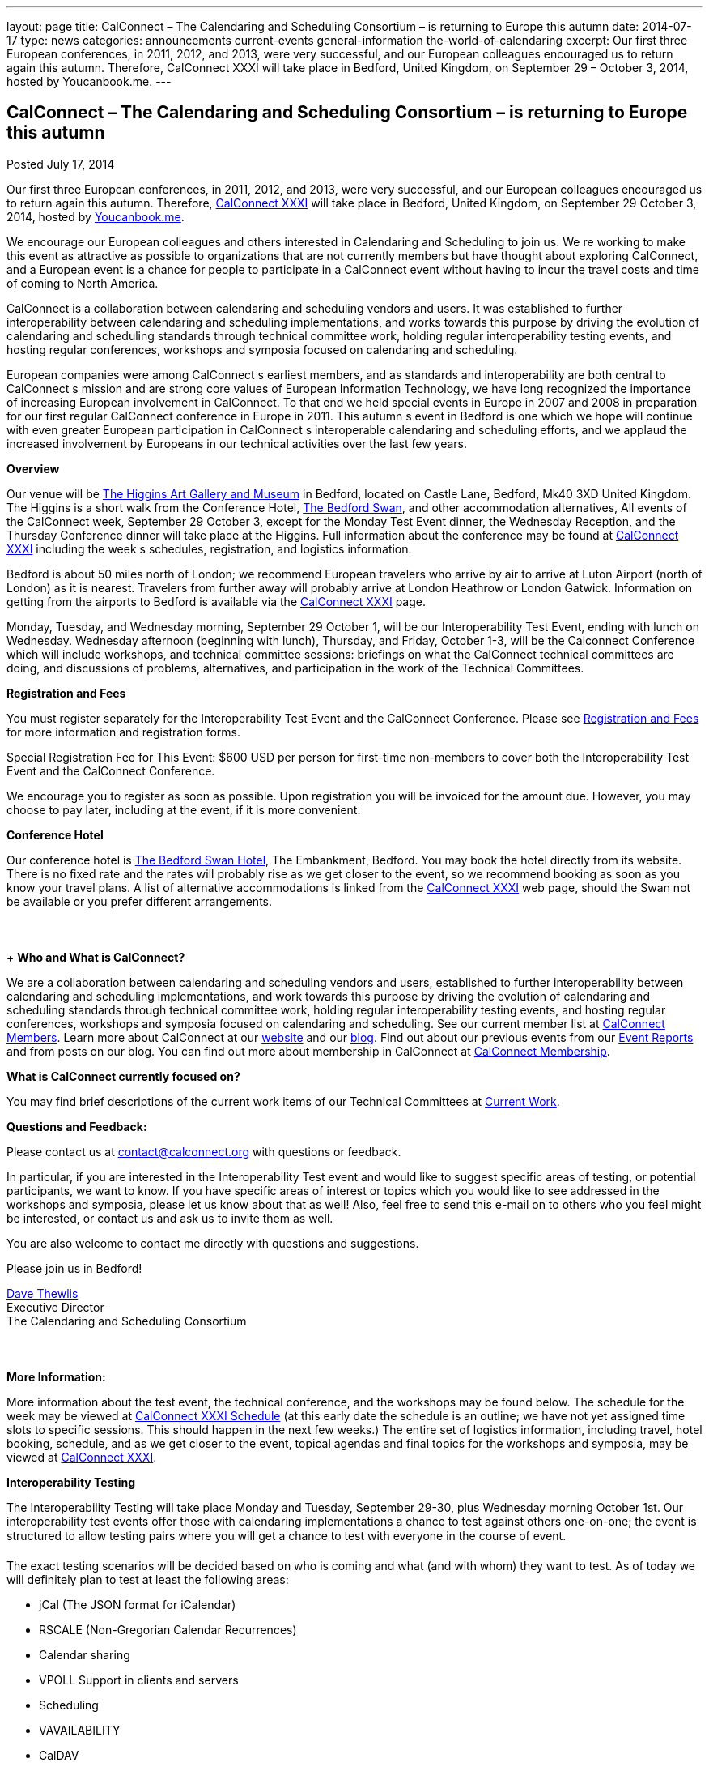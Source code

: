 ---
layout: page
title: CalConnect – The Calendaring and Scheduling Consortium – is returning to Europe this autumn
date: 2014-07-17
type: news
categories: announcements current-events general-information the-world-of-calendaring
excerpt: Our first three European conferences, in 2011, 2012, and 2013, were very successful, and our European colleagues encouraged us to return again this autumn. Therefore, CalConnect XXXI will take place in Bedford, United Kingdom, on September 29 – October 3, 2014, hosted by Youcanbook.me.
---

== CalConnect – The Calendaring and Scheduling Consortium – is returning to Europe this autumn

[[node-171]]
Posted July 17, 2014 

Our first three European conferences, in 2011, 2012, and 2013, were very successful, and our European colleagues encouraged us to return again this autumn. Therefore, link://calconnect31.shtml[CalConnect XXXI] will take place in Bedford, United Kingdom, on September 29  October 3, 2014, hosted by https://ga.youcanbook.me/[Youcanbook.me].

We encourage our European colleagues and others interested in Calendaring and Scheduling to join us. We re working to make this event as attractive as possible to organizations that are not currently members but have thought about exploring CalConnect, and a European event is a chance for people to participate in a CalConnect event without having to incur the travel costs and time of coming to North America.

CalConnect is a collaboration between calendaring and scheduling vendors and users. It was established to further interoperability between calendaring and scheduling implementations, and works towards this purpose by driving the evolution of calendaring and scheduling standards through technical committee work, holding regular interoperability testing events, and hosting regular conferences, workshops and symposia focused on calendaring and scheduling.

European companies were among CalConnect s earliest members, and as standards and interoperability are both central to CalConnect s mission and are strong core values of European Information Technology, we have long recognized the importance of increasing European involvement in CalConnect. To that end we held special events in Europe in 2007 and 2008 in preparation for our first regular CalConnect conference in Europe in 2011. This autumn s event in Bedford is one which we hope will continue with even greater European participation in CalConnect s interoperable calendaring and scheduling efforts, and we applaud the increased involvement by Europeans in our technical activities over the last few years.

*Overview*

Our venue will be http://www.thehigginsbedford.org.uk/[The Higgins Art Gallery and Museum] in Bedford, located on Castle Lane, Bedford, Mk40 3XD United Kingdom. The Higgins is a short walk from the Conference Hotel, http://www.bedfordswanhotel.co.uk/[The Bedford Swan], and other accommodation alternatives, All events of the CalConnect week, September 29  October 3, except for the Monday Test Event dinner, the Wednesday Reception, and the Thursday Conference dinner will take place at the Higgins. Full information about the conference may be found at link://calconnect31.shtml[CalConnect XXXI] including the week s schedules, registration, and logistics information.

Bedford is about 50 miles north of London; we recommend European travelers who arrive by air to arrive at Luton Airport (north of London) as it is nearest. Travelers from further away will probably arrive at London Heathrow or London Gatwick. Information on getting from the airports to Bedford is available via the link://calconnect31.shtml[CalConnect XXXI] page.

Monday, Tuesday, and Wednesday morning, September 29  October 1, will be our Interoperability Test Event, ending with lunch on Wednesday. Wednesday afternoon (beginning with lunch), Thursday, and Friday, October 1-3, will be the Calconnect Conference which will include workshops, and technical committee sessions: briefings on what the CalConnect technical committees are doing, and discussions of problems, alternatives, and participation in the work of the Technical Committees.

*Registration and Fees*

You must register separately for the Interoperability Test Event and the CalConnect Conference. Please see link://regtypes.shtml[Registration and Fees] for more information and registration forms.

Special Registration Fee for This Event: $600 USD per person for first-time non-members to cover both the Interoperability Test Event and the CalConnect Conference.

We encourage you to register as soon as possible. Upon registration you will be invoiced for the amount due. However, you may choose to pay later, including at the event, if it is more convenient.

*Conference Hotel*

Our conference hotel is http://www.bedfordswanhotel.co.uk/[The Bedford Swan Hotel], The Embankment, Bedford. You may book the hotel directly from its website. There is no fixed rate and the rates will probably rise as we get closer to the event, so we recommend booking as soon as you know your travel plans. A list of alternative accommodations is linked from the link://calconnect31.shtml[CalConnect XXXI] web page, should the Swan not be available or you prefer different arrangements.



+
*Who and What is CalConnect?*

We are a collaboration between calendaring and scheduling vendors and users, established to further interoperability between calendaring and scheduling implementations, and work towards this purpose by driving the evolution of calendaring and scheduling standards through technical committee work, holding regular interoperability testing events, and hosting regular conferences, workshops and symposia focused on calendaring and scheduling. See our current member list at link://mbrlist.shtml[CalConnect Members]. Learn more about CalConnect at our link://[website] and our https://calconnect.wordpress.com/[blog]. Find out about our previous events from our link://eventreports.shtml[Event Reports] and from posts on our blog. You can find out more about membership in CalConnect at link://membership.shtml[CalConnect Membership].

*What is CalConnect currently focused on?*

You may find brief descriptions of the current work items of our Technical Committees at link://currentwork.shtml[Current Work].

*Questions and Feedback:*

Please contact us at mailto:contact@calconnect.org[contact@calconnect.org] with questions or feedback.

In particular, if you are interested in the Interoperability Test event and would like to suggest specific areas of testing, or potential participants, we want to know. If you have specific areas of interest or topics which you would like to see addressed in the workshops and symposia, please let us know about that as well! Also, feel free to send this e-mail on to others who you feel might be interested, or contact us and ask us to invite them as well.

You are also welcome to contact me directly with questions and suggestions.

Please join us in Bedford!

mailto:dave.thewlis@calconnect.org[Dave Thewlis] +
 Executive Director +
 The Calendaring and Scheduling Consortium



*More Information:*

More information about the test event, the technical conference, and the workshops may be found below. The schedule for the week may be viewed at link://calconnect31.shtml#schedule[CalConnect XXXI Schedule] (at this early date the schedule is an outline; we have not yet assigned time slots to specific sessions. This should happen in the next few weeks.) The entire set of logistics information, including travel, hotel booking, schedule, and as we get closer to the event, topical agendas and final topics for the workshops and symposia, may be viewed at link://calconnect31.shtml[CalConnect XXXI].

*Interoperability Testing*

The Interoperability Testing will take place Monday and Tuesday, September 29-30, plus Wednesday morning October 1st. Our interoperability test events offer those with calendaring implementations a chance to test against others one-on-one; the event is structured to allow testing pairs where you will get a chance to test with everyone in the course of event.

The exact testing scenarios will be decided based on who is coming and what (and with whom) they want to test. As of today we will definitely plan to test at least the following areas:

* jCal (The JSON format for iCalendar)
* RSCALE (Non-Gregorian Calendar Recurrences)
* Calendar sharing
* VPOLL Support in clients and servers
* Scheduling
* VAVAILABILITY
* CalDAV
* iCalendar/iMIP/iTIP and iMIP gateways
* iSchedule
* CardDAV
* Timezone Service Protocol
* Managed Attachments
* VAVAILABILITY
* If there is interest, synchronization testing for mobile clients in general
* Informal workshop on the CalDAV Tester Test Suite

Please see link://iop1409.shtml[CalConnect XXXI Interoperability Test Event] for more information.

+
*Technical Workshops and Symposia*

Thursday and Friday mornings will be dedicated to workshops and symposia, which are included in the Conference Registration. The specific events are in the early planning stages; the link://calconnect31.shtml#schedule[CalConnect XXXI Schedule] will reflect more detail as soon as we have it.

*CalConnect Conference*

At each CalConnect event, the Conference offers an opportunity for each of the CalConnect Technical Committees and Provisional Committees to present its work, invite suggestions, and conduct open discussions with the attendees on issues or topics under deliberation in the committee. In order to facilitate people in North America joining the Roundtable portion of the week s events, the Conference sessions will be held Wednesday, Thursday and Friday afternoons. The Conference covers (at least)

* Opening and introduction to CalConnect
* Report from the Interoperability Test Event
* Technical Committee sessions for all CalConnect TCs and PCs
* Opportunities for BOFs (birds of a feather discussions)
* Final wrapup and summary of all sessions
* New initiatives
* CalConnect Plenary Session

The conference will conclude no later than 18:00 on Friday, October 3rd.

In addition to the formal agenda there will be plenty of opportunity for networking and informal discussions with the leading experts in Calendaring and Scheduling applications, systems, and specifications.

*Social Events*

There will be a dinner for all Interoperability Test Event participants on Monday Evening, a Reception on Wednesday evening for all participants in either the Test Event and/or the Conference, and a dinner for all Conference participants on Thursday evening. The social events are included in your registration fee.

*Meals*

Your registration to the Interoperability Test Event or the Conference includes lunch and morning and afternoon refreshments for the period of the event, plus the reception Wednesday evening. In addition, registration to the test event includes the Monday evening IOP test event dinner, and registration to the technical conference includes the Thursday evening Conference. Please note that breakfast is not included as it is generally included with your hotel package. &nbsp;



Categories:&nbsp;

link:/news/announcements[Announcements]

link:/news/current-events[Current Events]

link:/news/general-information[General Information]

link:/news/the-world-of-calendaring[The World of Calendaring]


